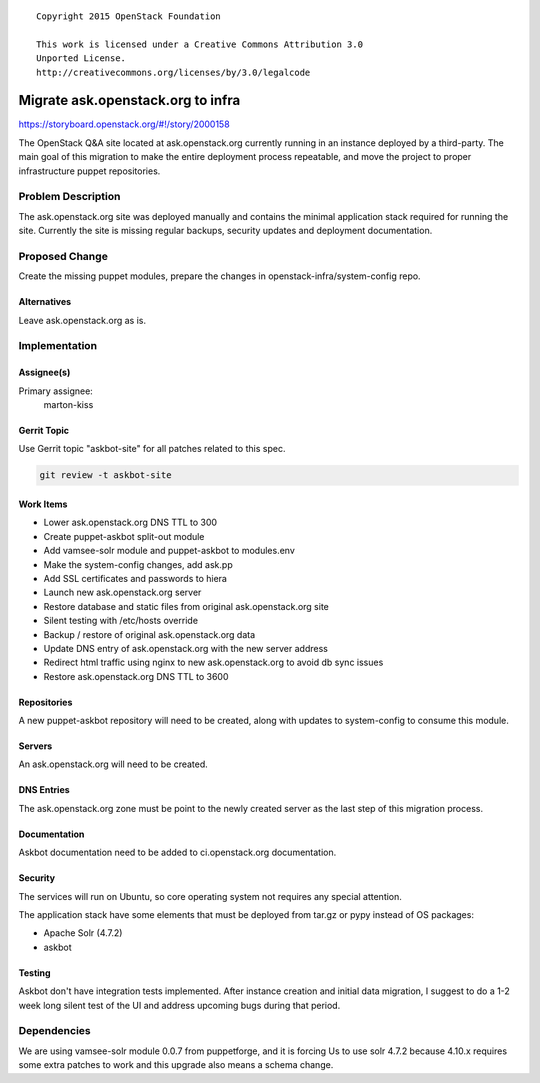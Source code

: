 ::

  Copyright 2015 OpenStack Foundation

  This work is licensed under a Creative Commons Attribution 3.0
  Unported License.
  http://creativecommons.org/licenses/by/3.0/legalcode

==================================
Migrate ask.openstack.org to infra
==================================

https://storyboard.openstack.org/#!/story/2000158

The OpenStack Q&A site located at ask.openstack.org currently
running in an instance deployed by a third-party. The main
goal of this migration to make the entire deployment process
repeatable, and move the project to proper infrastructure
puppet repositories.

Problem Description
===================

The ask.openstack.org site was deployed manually and contains
the minimal application stack required for running the site.
Currently the site is missing regular backups, security
updates and deployment documentation.

Proposed Change
===============

Create the missing puppet modules, prepare the changes in
openstack-infra/system-config repo.

Alternatives
------------

Leave ask.openstack.org as is.

Implementation
==============

Assignee(s)
-----------

Primary assignee:
  marton-kiss

Gerrit Topic
------------

Use Gerrit topic "askbot-site" for all patches related to this spec.

.. code-block:: bash

    git review -t askbot-site

Work Items
----------

* Lower ask.openstack.org DNS TTL to 300
* Create puppet-askbot split-out module
* Add vamsee-solr module and puppet-askbot to modules.env
* Make the system-config changes, add ask.pp
* Add SSL certificates and passwords to hiera
* Launch new ask.openstack.org server
* Restore database and static files from original ask.openstack.org site
* Silent testing with /etc/hosts override
* Backup / restore of original ask.openstack.org data
* Update DNS entry of ask.openstack.org with the new server address
* Redirect html traffic using nginx to new ask.openstack.org to avoid db sync issues
* Restore ask.openstack.org DNS TTL to 3600

Repositories
------------

A new puppet-askbot repository will need to be created, along with updates to
system-config to consume this module.

Servers
-------

An ask.openstack.org will need to be created.

DNS Entries
-----------

The ask.openstack.org zone must be point to the newly created server as the
last step of this migration process.

Documentation
-------------

Askbot documentation need to be added to ci.openstack.org documentation.

Security
--------

The services will run on Ubuntu, so core operating system not requires any
special attention.

The application stack have some elements that must be deployed from
tar.gz or pypy instead of OS packages:

* Apache Solr (4.7.2)
* askbot

Testing
-------

Askbot don't have integration tests implemented. After instance creation
and initial data migration, I suggest to do a 1-2 week long silent test
of the UI and address upcoming bugs during that period.

Dependencies
============

We are using vamsee-solr module 0.0.7 from puppetforge, and it is forcing
Us to use solr 4.7.2 because 4.10.x requires some extra patches to work and
this upgrade also means a schema change.